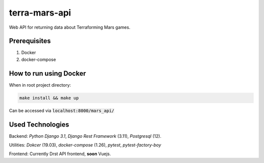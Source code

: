 ##############
terra-mars-api
##############

Web API for returning data about Terraforming Mars games.

Prerequisites
=============
1. Docker
2. docker-compose

How to run using Docker
=======================
When in root project directory:

.. code:: bash

        make install && make up


Can be accessed via :code:`localhost:8000/mars_api/`


Used Technologies
=================
Backend: *Python Django 3.1*, *Django Rest Framework* (3.11), *Postgresql* (12).

Utilities: *Dokcer* (19.03), *docker-compose* (1.26), *pytest*, *pytest-factory-boy*

Frontend: Currently Drst API frontend, **soon** Vuejs.
